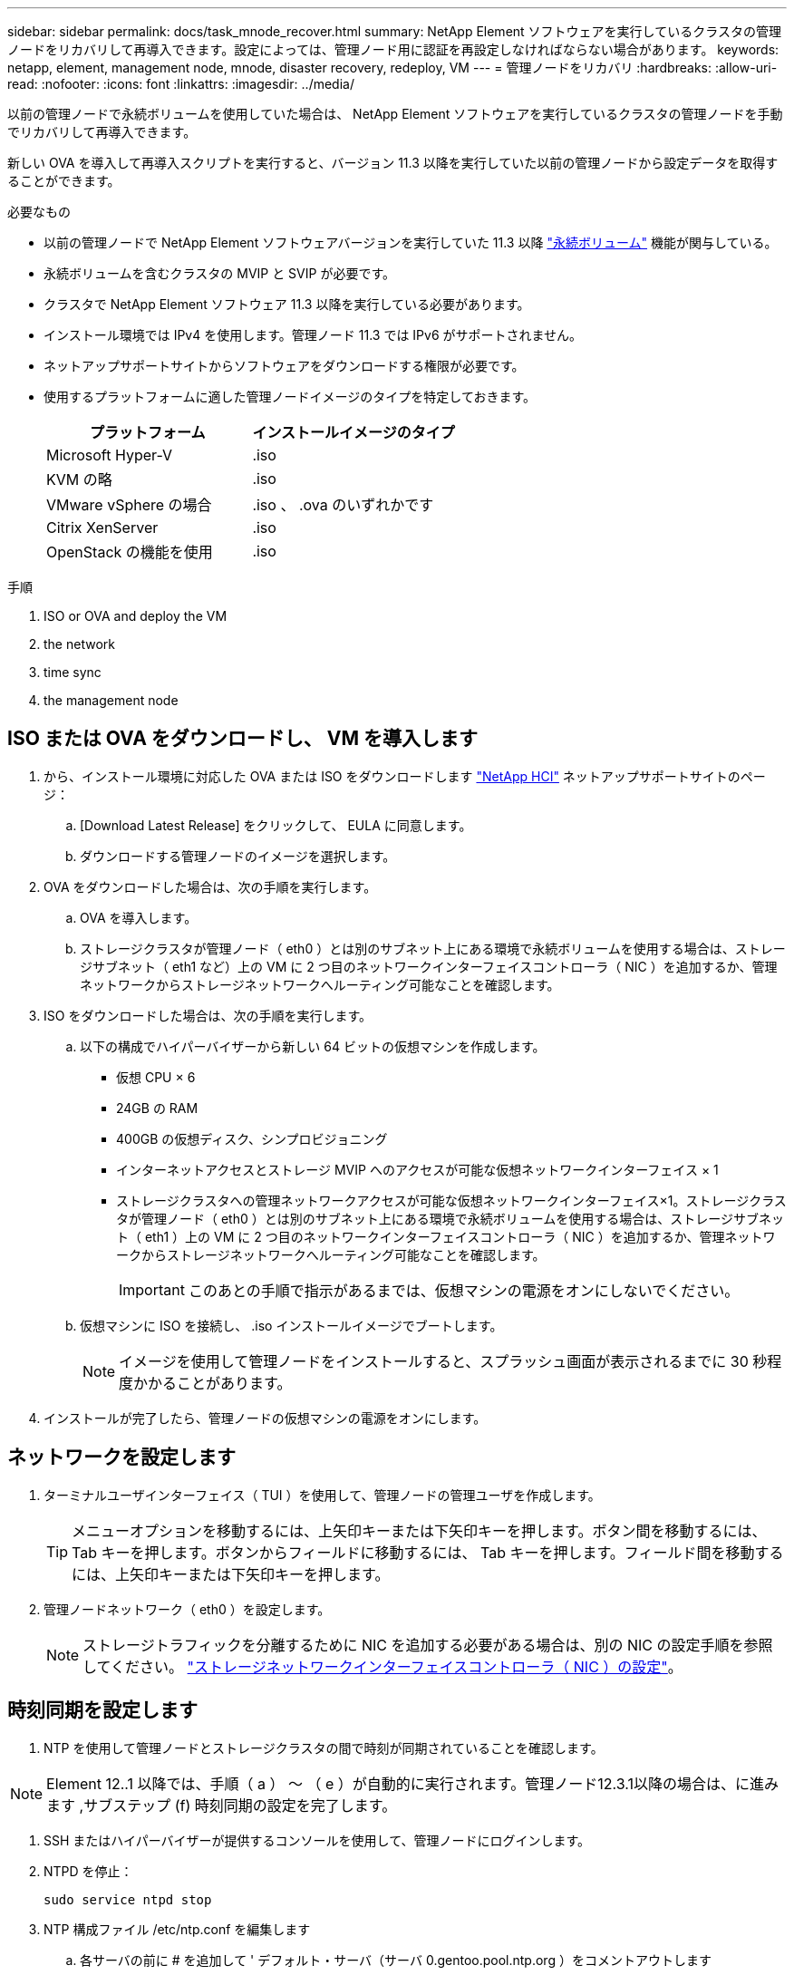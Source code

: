 ---
sidebar: sidebar 
permalink: docs/task_mnode_recover.html 
summary: NetApp Element ソフトウェアを実行しているクラスタの管理ノードをリカバリして再導入できます。設定によっては、管理ノード用に認証を再設定しなければならない場合があります。 
keywords: netapp, element, management node, mnode, disaster recovery, redeploy, VM 
---
= 管理ノードをリカバリ
:hardbreaks:
:allow-uri-read: 
:nofooter: 
:icons: font
:linkattrs: 
:imagesdir: ../media/


[role="lead"]
以前の管理ノードで永続ボリュームを使用していた場合は、 NetApp Element ソフトウェアを実行しているクラスタの管理ノードを手動でリカバリして再導入できます。

新しい OVA を導入して再導入スクリプトを実行すると、バージョン 11.3 以降を実行していた以前の管理ノードから設定データを取得することができます。

.必要なもの
* 以前の管理ノードで NetApp Element ソフトウェアバージョンを実行していた 11.3 以降 link:concept_hci_volumes.html#persistent-volumes["永続ボリューム"] 機能が関与している。
* 永続ボリュームを含むクラスタの MVIP と SVIP が必要です。
* クラスタで NetApp Element ソフトウェア 11.3 以降を実行している必要があります。
* インストール環境では IPv4 を使用します。管理ノード 11.3 では IPv6 がサポートされません。
* ネットアップサポートサイトからソフトウェアをダウンロードする権限が必要です。
* 使用するプラットフォームに適した管理ノードイメージのタイプを特定しておきます。
+
[cols="30,30"]
|===
| プラットフォーム | インストールイメージのタイプ 


| Microsoft Hyper-V | .iso 


| KVM の略 | .iso 


| VMware vSphere の場合 | .iso 、 .ova のいずれかです 


| Citrix XenServer | .iso 


| OpenStack の機能を使用 | .iso 
|===


.手順
.  ISO or OVA and deploy the VM
.  the network
.  time sync
.  the management node




== ISO または OVA をダウンロードし、 VM を導入します

. から、インストール環境に対応した OVA または ISO をダウンロードします https://mysupport.netapp.com/site/products/all/details/netapp-hci/downloads-tab["NetApp HCI"^] ネットアップサポートサイトのページ：
+
.. [Download Latest Release] をクリックして、 EULA に同意します。
.. ダウンロードする管理ノードのイメージを選択します。


. OVA をダウンロードした場合は、次の手順を実行します。
+
.. OVA を導入します。
.. ストレージクラスタが管理ノード（ eth0 ）とは別のサブネット上にある環境で永続ボリュームを使用する場合は、ストレージサブネット（ eth1 など）上の VM に 2 つ目のネットワークインターフェイスコントローラ（ NIC ）を追加するか、管理ネットワークからストレージネットワークへルーティング可能なことを確認します。


. ISO をダウンロードした場合は、次の手順を実行します。
+
.. 以下の構成でハイパーバイザーから新しい 64 ビットの仮想マシンを作成します。
+
*** 仮想 CPU × 6
*** 24GB の RAM
*** 400GB の仮想ディスク、シンプロビジョニング
*** インターネットアクセスとストレージ MVIP へのアクセスが可能な仮想ネットワークインターフェイス × 1
*** ストレージクラスタへの管理ネットワークアクセスが可能な仮想ネットワークインターフェイス×1。ストレージクラスタが管理ノード（ eth0 ）とは別のサブネット上にある環境で永続ボリュームを使用する場合は、ストレージサブネット（ eth1 ）上の VM に 2 つ目のネットワークインターフェイスコントローラ（ NIC ）を追加するか、管理ネットワークからストレージネットワークへルーティング可能なことを確認します。
+

IMPORTANT: このあとの手順で指示があるまでは、仮想マシンの電源をオンにしないでください。



.. 仮想マシンに ISO を接続し、 .iso インストールイメージでブートします。
+

NOTE: イメージを使用して管理ノードをインストールすると、スプラッシュ画面が表示されるまでに 30 秒程度かかることがあります。



. インストールが完了したら、管理ノードの仮想マシンの電源をオンにします。




== ネットワークを設定します

. ターミナルユーザインターフェイス（ TUI ）を使用して、管理ノードの管理ユーザを作成します。
+

TIP: メニューオプションを移動するには、上矢印キーまたは下矢印キーを押します。ボタン間を移動するには、 Tab キーを押します。ボタンからフィールドに移動するには、 Tab キーを押します。フィールド間を移動するには、上矢印キーまたは下矢印キーを押します。

. 管理ノードネットワーク（ eth0 ）を設定します。
+

NOTE: ストレージトラフィックを分離するために NIC を追加する必要がある場合は、別の NIC の設定手順を参照してください。 link:task_mnode_install_add_storage_NIC.html["ストレージネットワークインターフェイスコントローラ（ NIC ）の設定"]。





== 時刻同期を設定します

. NTP を使用して管理ノードとストレージクラスタの間で時刻が同期されていることを確認します。



NOTE: Element 12..1 以降では、手順（ a ） ～ （ e ）が自動的に実行されます。管理ノード12.3.1以降の場合は、に進みます ,サブステップ (f) 時刻同期の設定を完了します。

. SSH またはハイパーバイザーが提供するコンソールを使用して、管理ノードにログインします。
. NTPD を停止：
+
[listing]
----
sudo service ntpd stop
----
. NTP 構成ファイル /etc/ntp.conf を編集します
+
.. 各サーバの前に # を追加して ' デフォルト・サーバ（サーバ 0.gentoo.pool.ntp.org ）をコメントアウトします
.. 追加するデフォルトのタイムサーバごとに新しい行を追加します。デフォルトのタイムサーバは、同じ NTP サーバである必要があります で使用するストレージクラスタで使用します A link:task_mnode_recover.html#configure-the-management-node["後の手順"]。
+
[listing]
----
vi /etc/ntp.conf

#server 0.gentoo.pool.ntp.org
#server 1.gentoo.pool.ntp.org
#server 2.gentoo.pool.ntp.org
#server 3.gentoo.pool.ntp.org
server <insert the hostname or IP address of the default time server>
----
.. 完了したら構成ファイルを保存します。


. 新しく追加したサーバと NTP 同期を強制します。
+
[listing]
----
sudo ntpd -gq
----
. NTPD を再起動します。
+
[listing]
----
sudo service ntpd start
----
. [[[[suf_recover_config_time_sync]] ハイパーバイザーを使用したホストとの時間同期を無効にします（ VMware の例を次に示します）。
+

NOTE: OpenStack 環境の .iso イメージなどで、 VMware 以外のハイパーバイザー環境に mNode を導入する場合は、同等のコマンドについてハイパーバイザーのドキュメントを参照してください。

+
.. 定期的な時刻同期を無効にします。
+
[listing]
----
vmware-toolbox-cmd timesync disable
----
.. サービスの現在のステータスを表示して確認します。
+
[listing]
----
vmware-toolbox-cmd timesync status
----
.. vSphere で、 [VM オプション ] の [ ゲスト時刻をホストと同期する ] チェックボックスがオフになっていることを確認します。
+

NOTE: 今後 VM を変更する場合は、このオプションを有効にしないでください。






NOTE: の実行時は NTP に影響するため、時刻の同期設定の完了後は NTP を編集しないでください ,再導入コマンド 管理ノード。



== 管理ノードを設定

. 管理サービスバンドルの内容を保存する一時的なデスティネーションディレクトリを作成します。
+
[listing]
----
mkdir -p /sf/etc/mnode/mnode-archive
----
. 既存の管理ノードに以前インストールされていた管理サービスバンドル（バージョン 2.15.28 以降）をダウンロードし、「 /sf/mnode 」ディレクトリに保存します。
. 次のコマンドを使用して、ダウンロードしたバンドルを展開します。角かっこ内の値をバンドルファイル名に置き換えます。
+
[listing]
----
tar -C /sf/etc/mnode -xvf /sf/etc/mnode/[management services bundle file]
----
. 生成されたファイルを '/sf/mnode -archive' ディレクトリに解凍します
+
[listing]
----
tar -C /sf/etc/mnode/mnode-archive -xvf /sf/etc/mnode/services_deploy_bundle.tar.gz
----
. アカウントとボリュームの構成ファイルを作成します。
+
[listing]
----
echo '{"trident": true, "mvip": "[mvip IP address]", "account_name": "[persistent volume account name]"}' | sudo tee /sf/etc/mnode/mnode-archive/management-services-metadata.json
----
+
.. 次の各必須パラメータについて、 [] ブラケット（ブラケットを含む）の値を置き換えます。
+
*** *[mvip IP address]* ：ストレージクラスタの管理仮想 IP アドレス。同じストレージクラスタを使用して管理ノードを設定します の間に使用しました link:task_mnode_recover.html#configure-time-sync["NTP サーバの設定"]。
*** * [persistent volume account name] * ：このストレージクラスタ内のすべての永続ボリュームに関連付けられたアカウントの名前。




. クラスタでホストされている永続ボリュームに接続し、以前の管理ノードの設定データを使用してサービスを開始するには、管理ノードの再導入コマンドを設定して実行します。
+

NOTE: セキュアプロンプトにパスワードを入力するように求められます。クラスタがプロキシサーバの背後にある場合、パブリックネットワークに接続できるようにプロキシを設定する必要があります。

+
[listing]
----
/sf/packages/mnode/redeploy-mnode --mnode_admin_user [username]
----
+
.. 角かっこ内の値を、管理ノードの管理者アカウントのユーザ名に置き換えます。一般には、管理ノードへのログインに使用したユーザアカウントのユーザ名です。
+

NOTE: ユーザ名を追加するか、または情報の入力を求めるプロンプトをスクリプトに表示することができます。

.. 「 redeploy -mnode 」コマンドを実行します。再導入が完了すると、成功メッセージが表示されます。
.. システムの完全修飾ドメイン名（ FQDN ）を使用して Element または NetApp HCI の Web インターフェイス（管理ノードやネットアップハイブリッドクラウド制御など）にアクセスする場合は、 link:task_hcc_upgrade_management_node.html#reconfigure-authentication-using-the-management-node-rest-api["管理ノードの認証を再設定します"]。





IMPORTANT: 提供する SSH 機能 link:task_mnode_enable_remote_support_connections.html["ネットアップサポートの Remote Support Tunnel （ RST ）セッションアクセス"] 管理サービス 2.18 以降を実行する管理ノードでは、はデフォルトで無効になっています。以前に管理ノードで SSH 機能を有効にしていた場合は、が必要になることがあります link:task_mnode_ssh_management.html["SSH を再度無効にします"] リカバリされた管理ノード。

[discrete]
== 詳細はこちら

* link:concept_hci_volumes.html#persistent-volumes["永続ボリューム"]
* https://docs.netapp.com/us-en/vcp/index.html["vCenter Server 向け NetApp Element プラグイン"^]
* https://www.netapp.com/hybrid-cloud/hci-documentation/["NetApp HCI のリソースページ"^]


